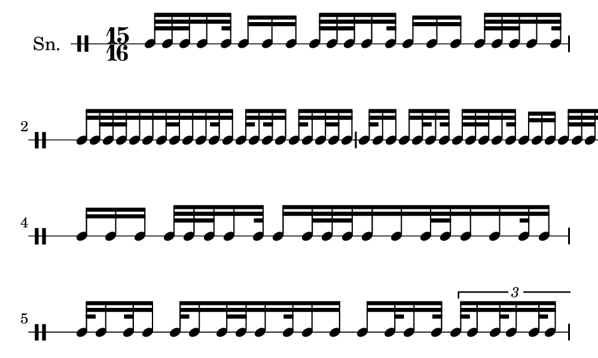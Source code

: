 \version "2.18.2"
#(set! paper-alist (cons '("my size" . (cons (* 5 in) (* 3 in))) paper-alist))

\paper {
  indent = 0\mm
  line-width = 110\mm
  oddHeaderMarkup = ""
  evenHeaderMarkup = ""
  oddFooterMarkup = ""
  evenFooterMarkup = ""
  #(set-paper-size "my size")
}
notes = \drummode {
  \stemUp \time 15/16  tomml32 tomml32 tomml32 tomml16 tomml32 tomml16 tomml16 tomml16 tomml32 tomml32 tomml32 tomml16 tomml32 tomml16 tomml16 tomml16 tomml32 tomml32 tomml32 tomml16 tomml32 tomml16 tomml32 tomml32 tomml32 tomml16 tomml16 tomml32 tomml32 tomml16 tomml16 tomml32 tomml16 tomml32 tomml16 tomml32 tomml16 tomml32 tomml16 tomml32 tomml32 tomml16 tomml32 tomml16 tomml16 tomml16 tomml32 tomml16 tomml32 tomml32 tomml32 tomml32 tomml16 tomml32 tomml16 tomml16 tomml16 tomml32 tomml32 tomml32 tomml16 tomml32 tomml16 tomml16 tomml16 tomml32 tomml32 tomml32 tomml16 tomml32 tomml16 tomml32 tomml32 tomml32 tomml16 tomml16 tomml32 tomml32 tomml16 tomml16 tomml32 tomml16 tomml32 tomml16 tomml32 tomml16 tomml32 tomml16 tomml32 tomml32 tomml16 tomml32 tomml16 tomml16 tomml16 tomml32 tomml16 tomml32 \tuplet 3/2{ tomml32 tomml16 tomml32 tomml16 tomml32 tomml16 tomml16 tomml16 tomml32 tomml32 tomml16 tomml32 tomml16 tomml32 tomml16 tomml32 tomml32 tomml32 tomml16 tomml16 tomml32 }}

\score {
  <<
    \new DrumStaff \with {
      \override StaffSymbol.line-count = #1
      \override BarLine.bar-extent = #'(-1 . 1)
      \override Slur.transparent = ##t
\override StemTremolo #'slope = #0.5
\override StemTremolo #'beam-thickness = #0.25
\override StemTremolo #'beam-width = #1.75
\override StemTremolo #'Y-offset = #2.25
    } <<
      \set Staff.instrumentName = #"Sn."
      \notes
    >>
  >>
  }

